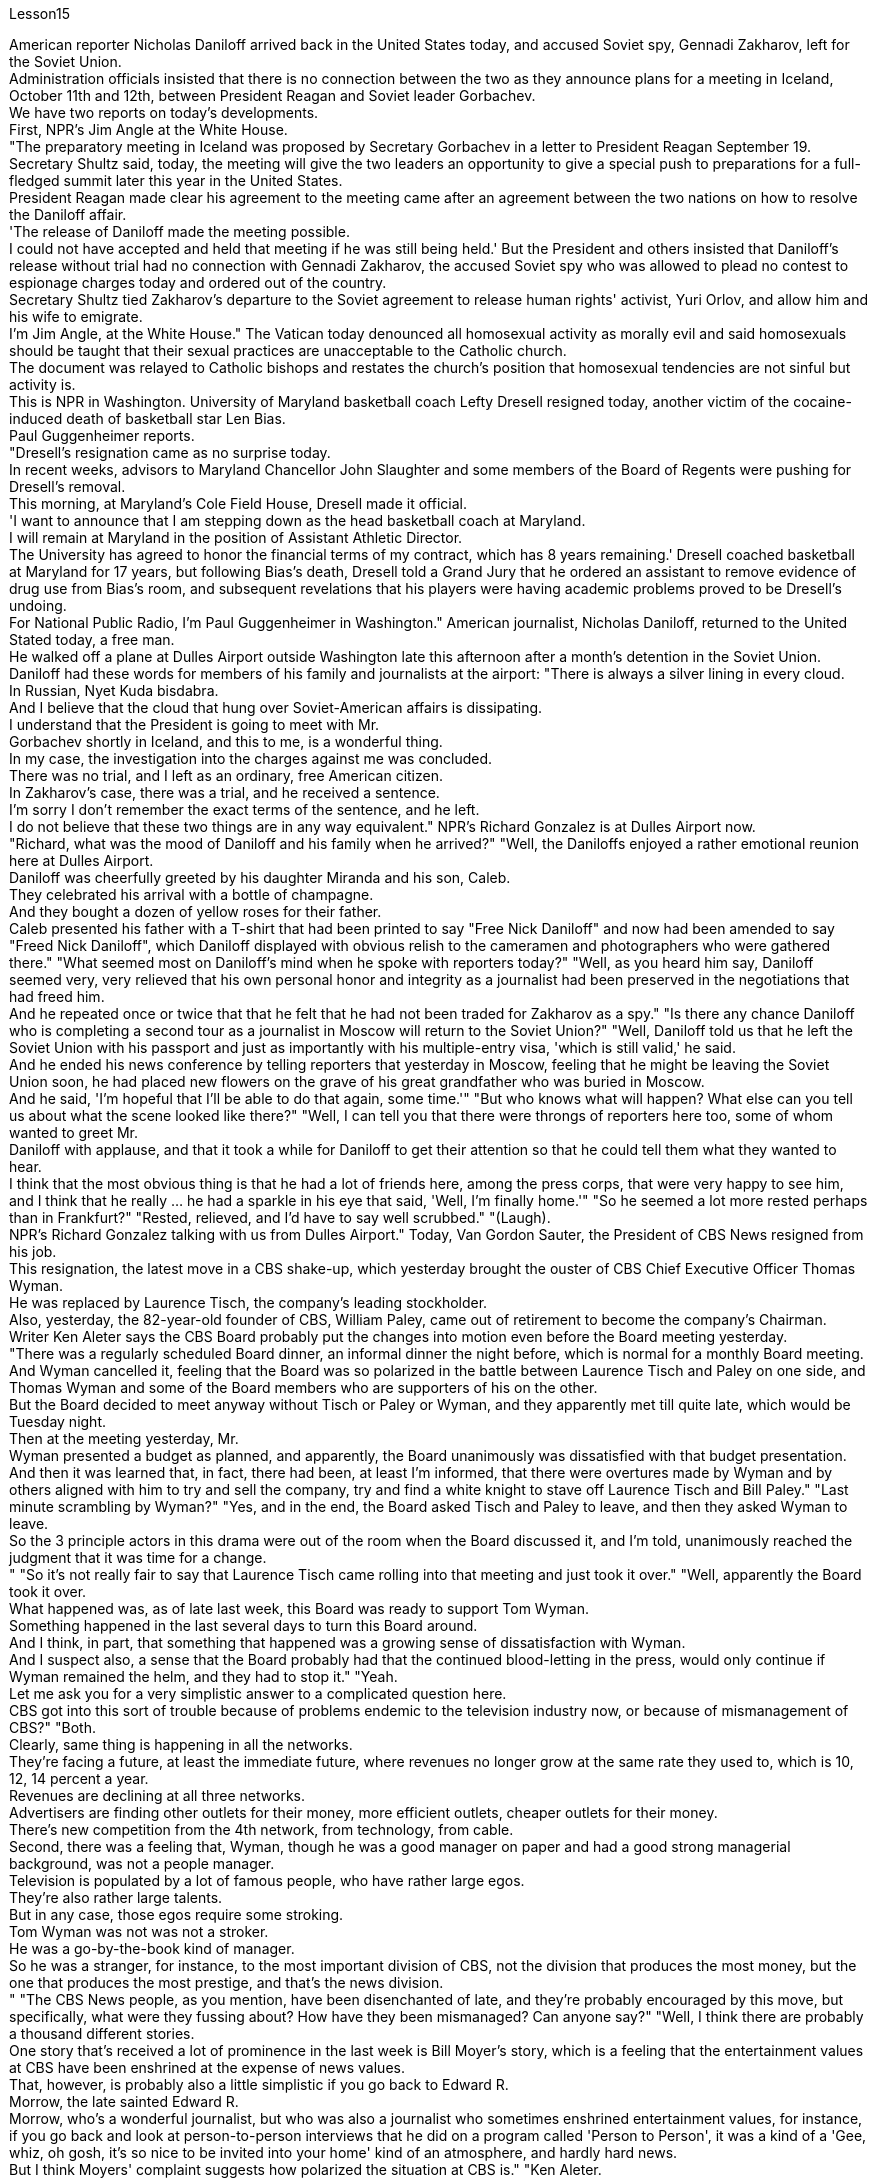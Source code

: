 Lesson15


American reporter Nicholas Daniloff arrived back in the United States today, and accused Soviet spy, Gennadi Zakharov, left for the Soviet Union.  +
Administration officials insisted that there is no connection between the two as they announce plans for a meeting in Iceland, October 11th and 12th, between President Reagan and Soviet leader Gorbachev.  +
We have two reports on today's developments.  +
First, NPR's Jim Angle at the White House.  +
"The preparatory meeting in Iceland was proposed by Secretary Gorbachev in a letter to President Reagan September 19.  +
Secretary Shultz said, today, the meeting will give the two leaders an opportunity to give a special push to preparations for a full-fledged summit later this year in the United States.  +
President Reagan made clear his agreement to the meeting came after an agreement between the two nations on how to resolve the Daniloff affair.  +
'The release of Daniloff made the meeting possible.  +
I could not have accepted and held that meeting if he was still being held.' But the President and others insisted that Daniloff's release without trial had no connection with Gennadi Zakharov, the accused Soviet spy who was allowed to plead no contest to espionage charges today and ordered out of the country.  +
Secretary Shultz tied Zakharov's departure to the Soviet agreement to release human rights' activist, Yuri Orlov, and allow him and his wife to emigrate.  +
I'm Jim Angle, at the White House." The Vatican today denounced all homosexual activity as morally evil and said homosexuals should be taught that their sexual practices are unacceptable to the Catholic church.  +
The document was relayed to Catholic bishops and restates the church's position that homosexual tendencies are not sinful but activity is.  +
This is NPR in Washington.
University of Maryland basketball coach Lefty Dresell resigned today, another victim of the cocaine-induced death of basketball star Len Bias.  +
Paul Guggenheimer reports.  +
"Dresell's resignation came as no surprise today.  +
In recent weeks, advisors to Maryland Chancellor John Slaughter and some members of the Board of Regents were pushing for Dresell's removal.  +
This morning, at Maryland's Cole Field House, Dresell made it official.  +
'I want to announce that I am stepping down as the head basketball coach at Maryland.  +
I will remain at Maryland in the position of Assistant Athletic Director.  +
The University has agreed to honor the financial terms of my contract, which has 8 years remaining.' Dresell coached basketball at Maryland for 17 years, but following Bias's death, Dresell told a Grand Jury that he ordered an assistant to remove evidence of drug use from Bias's room, and subsequent revelations that his players were having academic problems proved to be Dresell's undoing.  +
For National Public Radio, I'm Paul Guggenheimer in Washington." American journalist, Nicholas Daniloff, returned to the United Stated today, a free man.  +
He walked off a plane at Dulles Airport outside Washington late this afternoon after a month's detention in the Soviet Union.  +
Daniloff had these words for members of his family and journalists at the airport: "There is always a silver lining in every cloud.  +
In Russian, Nyet Kuda bisdabra.  +
And I believe that the cloud that hung over Soviet-American affairs is dissipating.  +
I understand that the President is going to meet with Mr.  +
Gorbachev shortly in Iceland, and this to me, is a wonderful thing.  +
In my case, the investigation into the charges against me was concluded.  +
There was no trial, and I left as an ordinary, free American citizen.  +
In Zakharov's case, there was a trial, and he received a sentence.  +
I'm sorry I don't remember the exact terms of the sentence, and he left.  +
I do not believe that these two things are in any way equivalent." NPR's Richard Gonzalez is at Dulles Airport now.  +
"Richard, what was the mood of Daniloff and his family when he arrived?" "Well, the Daniloffs enjoyed a rather emotional reunion here at Dulles Airport.  +
Daniloff was cheerfully greeted by his daughter Miranda and his son, Caleb.  +
They celebrated his arrival with a bottle of champagne.  +
And they bought a dozen of yellow roses for their father.  +
Caleb presented his father with a T-shirt that had been printed to say "Free Nick Daniloff" and now had been amended to say "Freed Nick Daniloff", which Daniloff displayed with obvious relish to the cameramen and photographers who were gathered there." "What seemed most on Daniloff's mind when he spoke with reporters today?" "Well, as you heard him say, Daniloff seemed very, very relieved that his own personal honor and integrity as a journalist had been preserved in the negotiations that had freed him.  +
And he repeated once or twice that that he felt that he had not been traded for Zakharov as a spy." "Is there any chance Daniloff who is completing a second tour as a journalist in Moscow will return to the Soviet Union?" "Well, Daniloff told us that he left the Soviet Union with his passport and just as
importantly with his multiple-entry visa, 'which is still valid,' he said.  +
And he ended his news conference by telling reporters that yesterday in Moscow, feeling that he might be leaving the Soviet Union soon, he had placed new flowers on the grave of his great grandfather who was buried in Moscow.  +
And he said, 'I'm hopeful that I'll be able to do that again, some time.'" "But who knows what will happen? What else can you tell us about what the scene looked like there?" "Well, I can tell you that there were throngs of reporters here too, some of whom wanted to greet Mr.  +
Daniloff with applause, and that it took a while for Daniloff to get their attention so that he could tell them what they wanted to hear.  +
I think that the most obvious thing is that he had a lot of friends here, among the press corps, that were very happy to see him, and I think that he really … he had a sparkle in his eye that said, 'Well, I'm finally home.'" "So he seemed a lot more rested perhaps than in Frankfurt?" "Rested, relieved, and I'd have to say well scrubbed." "(Laugh).  +
NPR's Richard Gonzalez talking with us from Dulles Airport." Today, Van Gordon Sauter, the President of CBS News resigned from his job.  +
This resignation, the latest move in a CBS shake-up, which yesterday brought the ouster of CBS Chief Executive Officer Thomas Wyman.  +
He was replaced by Laurence Tisch, the company's leading stockholder.  +
Also, yesterday, the 82-year-old founder of CBS, William Paley, came out of retirement to become the company's Chairman.  +
Writer Ken Aleter says the CBS Board probably put the changes into motion even before the Board meeting yesterday.  +
"There was a regularly scheduled Board dinner, an informal dinner the night before, which is normal for a monthly Board meeting.  +
And Wyman cancelled it, feeling that the Board was so polarized in the battle between Laurence Tisch and Paley on one side, and Thomas Wyman and some of the Board members who are supporters of his on the other.  +
But the Board decided to meet anyway without Tisch or Paley or Wyman, and they apparently met till quite late, which would be Tuesday night.  +
Then at the meeting yesterday, Mr.  +
Wyman presented a budget as planned, and apparently, the Board unanimously was dissatisfied with that budget presentation.  +
And then it was learned that, in fact, there had been, at least I'm informed, that there were overtures made by Wyman and by others aligned with him to try and sell the company, try and find a white knight to stave off Laurence Tisch and Bill Paley." "Last minute scrambling by Wyman?" "Yes, and in the end, the Board asked Tisch and Paley to leave, and then they asked Wyman to leave.  +
So the 3 principle actors in this drama were out of the room when the Board discussed it, and I'm told, unanimously reached the judgment that it was time for a change.  +
" "So it's not really fair to say that Laurence Tisch came rolling into that meeting and just took it over."
"Well, apparently the Board took it over.  +
What happened was, as of late last week, this Board was ready to support Tom Wyman.  +
Something happened in the last several days to turn this Board around.  +
And I think, in part, that something that happened was a growing sense of dissatisfaction with Wyman.  +
And I suspect also, a sense that the Board probably had that the continued blood-letting in the press, would only continue if Wyman remained the helm, and they had to stop it." "Yeah.  +
Let me ask you for a very simplistic answer to a complicated question here.  +
CBS got into this sort of trouble because of problems endemic to the television industry now, or because of mismanagement of CBS?" "Both.  +
Clearly, same thing is happening in all the networks.  +
They're facing a future, at least the immediate future, where revenues no longer grow at the same rate they used to, which is 10, 12, 14 percent a year.  +
Revenues are declining at all three networks.  +
Advertisers are finding other outlets for their money, more efficient outlets, cheaper outlets for their money.  +
There's new competition from the 4th network, from technology, from cable.  +
Second, there was a feeling that, Wyman, though he was a good manager on paper and had a good strong managerial background, was not a people manager.  +
Television is populated by a lot of famous people, who have rather large egos.  +
They're also rather large talents.  +
But in any case, those egos require some stroking.  +
Tom Wyman was not was not a stroker.  +
He was a go-by-the-book kind of manager.  +
So he was a stranger, for instance, to the most important division of CBS, not the division that produces the most money, but the one that produces the most prestige, and that's the news division.  +
" "The CBS News people, as you mention, have been disenchanted of late, and they're probably encouraged by this move, but specifically, what were they fussing about? How have they been mismanaged? Can anyone say?" "Well, I think there are probably a thousand different stories.  +
One story that's received a lot of prominence in the last week is Bill Moyer's story, which is a feeling that the entertainment values at CBS have been enshrined at the expense of news values.  +
That, however, is probably also a little simplistic if you go back to Edward R.  +
Morrow, the late sainted Edward R.  +
Morrow, who's a wonderful journalist, but who was also a journalist who sometimes enshrined entertainment values, for instance, if you go back and look at person-to-person interviews that he did on a program called 'Person to Person', it was a kind of a 'Gee, whiz, oh gosh, it's so nice to be invited into your home' kind of an atmosphere, and hardly hard news.  +
But I think Moyers' complaint suggests how polarized the situation at CBS is." "Ken Aleter.  +
He's the author of the book, Greed and Glory on Wall Street , talking with us in n New York."



美国记者尼古拉斯·达尼洛夫今天回到美国，指责苏联间谍根纳季·扎哈罗夫前往苏联。政府官员在宣布里根总统和苏联领导人戈尔巴乔夫计划于 10 月 11 日至 12 日在冰岛举行会议时坚称两者之间没有联系。我们有两份关于当今事态发展的报告。首先是美国国家公共广播电台 (NPR) 的吉姆·安格 (Jim Angle) 在白宫。 “在冰岛举行筹备会议是戈尔巴乔夫国务卿在9月19日致里根总统的信中提议的。舒尔茨国务卿表示，今天的会议将为两国领导人提供一个机会，特别推动今年晚些时候举行的正式峰会的准备工作。里根总统明确表示，在两国就如何解决达尼洛夫事件达成一致之后，他同意举行这次会议。“达尼洛夫的释放使这次会议成为可能。我不可能接受并举行这次会议如果他还被关押的话。但总统和其他人坚持认为，达尼洛夫未经审判即被释放与被指控的苏联间谍根纳季·扎哈罗夫没有任何关系，扎哈罗夫今天被允许对间谍指控进行无异议的辩护，并被勒令离开该国。国务卿舒尔茨将扎哈罗夫的离开与苏联的协议联系在一起释放人权活动家尤里·奥尔洛夫，并允许他和他的妻子移民。我是白宫的吉姆·安格。”梵蒂冈今天谴责所有同性恋活动在道德上是邪恶的，并表示应该教导同性恋者，他们的性行为是天主教会不可接受的。该文件被转发给天主教主教，并重申了教会的立场，即同性恋倾向不是有罪的，但同性恋活动才是有罪的。这是华盛顿的 NPR。 马里兰大学篮球教练左夫蒂·德雷塞尔 (Lefty Dresell) 今天辞职，他是篮球明星伦·比亚斯 (Len Bias) 可卡因致死的另一受害者。保罗·古根海默报道。 “德雷塞尔今天的辞职并不令人意外。最近几周，马里兰州财政大臣约翰·斯劳特的顾问和董事会的一些成员一直在推动德雷塞尔的免职。今天早上，在马里兰州的科尔球场，德雷塞尔正式宣布了这一决定。‘我希望“我宣布辞去马里兰州篮球主教练的职务。我将继续留在马里兰州，担任助理体育总监。学校已同意履行我合同中的财务条款，合同还剩 8 年。”德雷塞尔在马里兰州执教了 17 年篮球队，但在比亚斯去世后，德雷塞尔告诉大陪审团，他命令一名助手从比亚斯的房间里清除吸毒的证据，随后他的球员出现学业问题的消息被揭露，这导致了德雷塞尔的失败。对于国家公共广播电台，我是华盛顿的保罗·古根海默。”美国记者尼古拉斯·达尼洛夫今天以自由身返回美国。在苏联被拘留一个月后，他于今天下午晚些时候在华盛顿郊外的杜勒斯机场走下飞机。达尼洛夫在机场对他的家人和记者说：“每片乌云中总有一线希望。俄语的意思是 Nyet Kuda bisdabra。我相信笼罩在苏美事务上的乌云正在消散。我我知道总统不久将在冰岛会见戈尔巴乔夫先生，这对我来说是一件美妙的事情。就我而言，对我的指控的调查已经结束。没有进行审判，我作为一名普通、自由的美国公民。 扎哈罗夫的案件经过审判，他被判刑。抱歉，我不记得这句话的具体内容了，然后他就离开了。我不认为这两件事是等同的。” NPR 的理查德·冈萨雷斯现在在杜勒斯机场。“理查德，到达时丹尼洛夫和他的家人的心情如何？”在杜勒斯机场重聚。丹尼洛夫受到女儿米兰达和儿子迦勒的热情欢迎。他们用一瓶香槟庆祝他的到来。他们还给父亲买了一打黄玫瑰。迦勒送给他父亲一件 T 恤，上面印着“释放尼克·丹尼洛夫”，现在被修改为“释放尼克·丹尼洛夫”，丹尼洛夫向聚集在那里的摄影师和摄影师展示了这件 T 恤，这显然很有趣。 “丹尼洛夫今天与记者交谈时，他脑子里最想的是什么？” 。他一两次重复说，他觉得自己没有被当作间谍交换给扎哈罗夫。” “正在莫斯科完成第二次记者之旅的达尼洛夫有没有可能返回苏联？” “好吧。丹尼洛夫告诉我们，他带着护照离开了苏联，同样重要的是，他带着多次入境签证离开了苏联，“签证仍然有效”，他说。他在新闻发布会结束时告诉记者，昨天在莫斯科，他感觉自己可能很快就会离开苏联，在埋葬在莫斯科的曾祖父的坟墓上献上了新花。他说，‘我希望有一天我能再次做到这一点。’” “但是谁知道会发生什么？你还能告诉我们那里的场景吗？” “好吧，我可以告诉你，这里也有成群结队的记者，其中一些人想用掌声向达尼洛夫先生致意，过了一段时间才开始。丹尼洛夫想引起他们的注意，这样他就可以告诉他们他们想听的话。我认为最明显的事情是，他在这里有很多朋友，在记者团中，他们很高兴见到他，我认为他真的……他的眼睛里闪烁着光芒，说，‘好吧，我终于到家了。’” “所以他看起来可能比在法兰克福休息多了？” “休息了，松了口气，而且我不得不说擦洗得很好。” “（笑）。 NPR 的理查德·冈萨雷斯 (Richard Gonzalez) 在杜勒斯机场与我们交谈。”今天，哥伦比亚广播公司 (CBS) 新闻总裁范戈登·索特 (Van Gordon Sauter) 辞职。这一辞职是哥伦比亚广播公司 (CBS) 改组的最新举措，昨天，哥伦比亚广播公司 (CBS) 首席执行官被罢免。托马斯·怀曼（Thomas Wyman）。他被公司主要股东劳伦斯·蒂施（Laurence Tisch）取代。此外，昨天，82 岁的哥伦比亚广播公司创始人威廉·佩利（William Paley）复出，成为公司董事长。作家肯·阿莱特（Ken Aleter）表示，哥伦比亚广播公司董事会可能会昨天甚至在董事会会议之前就将这些变化付诸实施。“董事会定期举行晚宴，前一天晚上举行非正式晚宴，这对于每月一次的董事会会议来说是正常的。怀曼取消了它，因为他觉得董事会在劳伦斯·蒂施和佩利之间的斗争中两极分化，一方面是托马斯·怀曼和他的支持者托马斯·怀曼和一些董事会成员。但董事会还是决定在没有蒂施、佩利或怀曼的情况下召开会议，而且他们显然开会到很晚，也就是周二晚上。然后在昨天的会议上， 怀曼按计划提交了一份预算，显然，董事会一致对该预算提交不满意。后来人们了解到，事实上，至少我是被告知，怀曼和其他与他结盟的人曾提出过试图出售公司的提议，试图找到一位白衣骑士来阻止劳伦斯·蒂施和比尔·佩利。” “怀曼在最后一刻扰乱？” “是的，最后，董事会要求蒂施和佩利离开，然后他们又要求怀曼离开。因此，当董事会进行讨论时，这部剧的三位主要演员都离开了房间，据我所知，一致认为是时候做出改变了。 ” “所以说劳伦斯·蒂施参加了那次会议并接管了会议，这不太公平。” “嗯，显然是董事会接管了会议。截至上周晚些时候，董事会已准备好支持汤姆·怀曼。过去几天发生的一些事情扭转了董事会的局面。我认为，部分原因是人们对怀曼的不满情绪日益强烈。我还怀疑，董事会可能认为，只有怀曼继续掌舵，媒体上持续的流血事件才会继续，他们必须阻止它。” “是的。让我在这里向您询问一个复杂问题的非常简单的答案。哥伦比亚广播公司陷入这样的麻烦是因为现在电视行业普遍存在的问题，还是因为哥伦比亚广播公司管理不善？” “两者都有。显然，所有网络都在发生同样的事情。他们面临着一个未来，至少是在不久的将来，收入不再以以前的速度增长，即每年 10%、12%、14%。所有三个网络的收入都在下降。 广告商正在寻找其他的渠道，更高效的渠道，更便宜的渠道。来自第四网络、技术和有线电视的新竞争。其次，人们有一种感觉，尽管怀曼在纸面上是一位优秀的经理，并且拥有良好的强大管理背景，但他并不是一位职能经理。电视上充斥着许多自负的名人。他们也是相当大的人才。但无论如何，这些自负需要一些抚慰。汤姆·怀曼不是一名击球手。他是一位循规蹈矩的经理。例如，他对哥伦比亚广播公司最重要的部门很陌生，不是产生最多金钱的部门，而是产生最大声望的部门，那就是新闻部门。 ” “正如你提到的，哥伦比亚广播公司新闻部的人最近已经不再抱有幻想了，他们可能会受到这一举动的鼓舞，但具体来说，他们在烦恼什么？他们是如何管理不善的？谁能告诉我？” “嗯，我想可能有一千个不同的故事。上周备受关注的一个故事是比尔·莫耶 (Bill Moyer) 的故事，它让人感觉哥伦比亚广播公司 (CBS) 的娱乐价值被奉为圭臬，而牺牲了新闻价值。然而，如果你回到爱德华·R·莫罗（Edward R.  +
Morrow），已故的圣人爱德华·R·莫罗（Edward R.  +
Morrow），他是一位出色的记者，但他也是一位有时奉行娱乐价值观的记者，例如，如果你回去看看他在一个名为“个人对个人”的节目中所做的个人对个人的采访，这是一种“哎呀，奇才，哦天哪，被邀请到你家真是太好了”之类的气氛，几乎没有什么硬新闻。 但我认为莫耶斯的抱怨表明哥伦比亚广播公司的情况是多么两极分化。”“肯·阿莱特。他是《华尔街的贪婪与荣耀》一书的作者，在纽约与我们交谈。”
